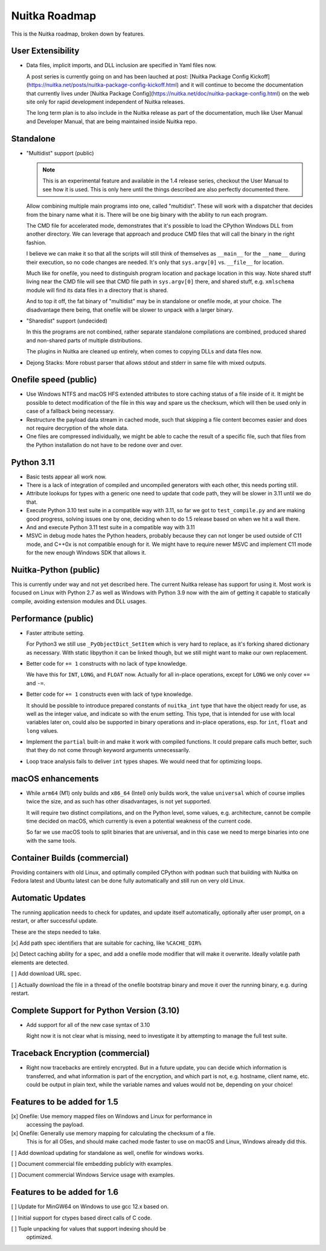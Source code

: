 ################
 Nuitka Roadmap
################

This is the Nuitka roadmap, broken down by features.

********************
 User Extensibility
********************

-  Data files, implicit imports, and DLL inclusion are specified in Yaml
   files now.

   A post series is currently going on and has been lauched at post: [Nuitka
   Package Config
   Kickoff](https://nuitka.net/posts/nuitka-package-config-kickoff.html) and it
   will continue to become the documentation that currently lives under [Nuitka
   Package Config](https://nuitka.net/doc/nuitka-package-config.html) on the web
   site only for rapid development independent of Nuitka releases.

   The long term plan is to also include in the Nuitka release as part of
   the documentation, much like User Manual and Developer Manual, that are
   being maintained inside Nuitka repo.

************
 Standalone
************

-  "Multidist" support (public)

   .. note::

      This is an experimental feature and available in the 1.4 release
      series, checkout the User Manual to see how it is used. This is
      only here until the things described are also perfectly documented
      there.

   Allow combining multiple main programs into one, called "multidist".
   These will work with a dispatcher that decides from the binary name
   what it is. There will be one big binary with the ability to run each
   program.

   The CMD file for accelerated mode, demonstrates that it's possible to
   load the CPython Windows DLL from another directory. We can leverage
   that approach and produce CMD files that will call the binary in the
   right fashion.

   I believe we can make it so that all the scripts will still think of
   themselves as ``__main__`` for the ``__name__`` during their
   execution, so no code changes are needed. It's only that
   ``sys.argv[0]`` vs. ``__file__`` for location.

   Much like for onefile, you need to distinguish program location and
   package location in this way. Note shared stuff living near the CMD
   file will see that CMD file path in ``sys.argv[0]`` there, and shared
   stuff, e.g. ``xmlschema`` module will find its data files in a
   directory that is shared.

   And to top it off, the fat binary of "multidist" may be in standalone
   or onefile mode, at your choice. The disadvantage there being, that
   onefile will be slower to unpack with a larger binary.

-  "Sharedist" support (undecided)

   In this the programs are not combined, rather separate standalone
   compilations are combined, produced shared and non-shared parts of
   multiple distributions.

   The plugins in Nuitka are cleaned up entirely, when comes to copying
   DLLs and data files now.

-  Dejong Stacks: More robust parser that allows stdout and stderr in
   same file with mixed outputs.

************************
 Onefile speed (public)
************************

-  Use Windows NTFS and macOS HFS extended attributes to store caching
   status of a file inside of it. It might be possible to detect
   modification of the file in this way and spare us the checksum, which
   will then be used only in case of a fallback being necessary.

-  Restructure the payload data stream in cached mode, such that
   skipping a file content becomes easier and does not require
   decryption of the whole data.

-  One files are compressed individually, we might be able to cache the
   result of a specific file, such that files from the Python
   installation do not have to be redone over and over.

************
 Python 3.11
************

-  Basic tests appear all work now.

-  There is a lack of integration of compiled and uncompiled generators
   with each other, this needs porting still.

-  Attribute lookups for types with a generic one need to update that
   code path, they will be slower in 3.11 until we do that.

-  Execute Python 3.10 test suite in a compatible way with 3.11, so far
   we got to ``test_compile.py`` and are making good progress, solving
   issues one by one, deciding when to do 1.5 release based on when we
   hit a wall there.

-  And and execute Python 3.11 test suite in a compatible way with 3.11

-  MSVC in debug mode hates the Python headers, probably because they can
   not longer be used outside of C11 mode, and C++0x is not compatible enough
   for it. We might have to require newer MSVC and implement C11 mode for the
   new enough Windows SDK that allows it.

************************
 Nuitka-Python (public)
************************

This is currently under way and not yet described here. The current
Nuitka release has support for using it. Most work is focused on Linux
with Python 2.7 as well as Windows with Python 3.9 now with the aim of
getting it capable to statically compile, avoiding extension modules and
DLL usages.

**********************
 Performance (public)
**********************

-  Faster attribute setting.

   For Python3 we still use ``_PyObjectDict_SetItem`` which is very hard
   to replace, as it's forking shared dictionary as necessary. With
   static libpython it can be linked though, but we still might want to
   make our own replacement.

-  Better code for ``+= 1`` constructs with no lack of type knowledge.

   We have this for ``INT``, ``LONG``, and ``FLOAT`` now. Actually for
   all in-place operations, except for ``LONG`` we only cover ``+=`` and
   ``-=``.

-  Better code for ``+= 1`` constructs even with lack of type knowledge.

   It should be possible to introduce prepared constants of
   ``nuitka_int`` type that have the object ready for use, as well as
   the integer value, and indicate so with the enum setting. This type,
   that is intended for use with local variables later on, could also be
   supported in binary operations and in-place operations, esp. for
   ``int``, ``float`` and ``long`` values.

-  Implement the ``partial`` built-in and make it work with compiled
   functions. It could prepare calls much better, such that they do not
   come through keyword arguments unnecessarily.

-  Loop trace analysis fails to deliver ``int`` types shapes. We would
   need that for optimizing loops.

********************
 macOS enhancements
********************

-  While ``arm64`` (M1) only builds and ``x86_64`` (Intel) only builds
   work, the value ``universal`` which of course implies twice the size,
   and as such has other disadvantages, is not yet supported.

   It will require two distinct compilations, and on the Python level,
   some values, e.g. architecture, cannot be compile time decided on
   macOS, which currently is even a potential weakness of the current
   code.

   So far we use macOS tools to split binaries that are universal, and
   in this case we need to merge binaries into one with the same tools.

*******************************
 Container Builds (commercial)
*******************************

Providing containers with old Linux, and optimally compiled CPython with
``podman`` such that building with Nuitka on Fedora latest and Ubuntu
latest can be done fully automatically and still run on very old Linux.

*******************
 Automatic Updates
*******************

The running application needs to check for updates, and update itself
automatically, optionally after user prompt, on a restart, or after
successful update.

These are the steps needed to take.

[x] Add path spec identifiers that are suitable for caching, like
``%CACHE_DIR%``

[x] Detect caching ability for a spec, and add a onefile mode modifier
that will make it overwrite. Ideally volatile path elements are
detected.

[ ] Add download URL spec.

[ ] Actually download the file in a thread of the onefile bootstrap
binary and move it over the running binary, e.g. during restart.

********************************************
 Complete Support for Python Version (3.10)
********************************************

-  Add support for all of the new case syntax of 3.10

   Right now it is not clear what is missing, need to investigate it by
   attempting to manage the full test suite.

***********************************
 Traceback Encryption (commercial)
***********************************

-  Right now tracebacks are entirely encrypted. But in a future update,
   you can decide which information is transferred, and what information
   is part of the encryption, and which part is not, e.g. hostname,
   client name, etc. could be output in plain text, while the variable
   names and values would not be, depending on your choice!

******************************
 Features to be added for 1.5
******************************

[x] Onefile: Use memory mapped files on Windows and Linux for performance in
   accessing the payload.

[x] Onefile: Generally use memory mapping for calculating the checksum of a file.
   This is for all OSes, and should make cached mode faster to use on macOS and
   Linux, Windows already did this.

[ ] Add download updating for standalone as well, onefile for windows works.

[ ] Document commercial file embedding publicly with examples.

[ ] Document commercial Windows Service usage with examples.


******************************
 Features to be added for 1.6
******************************

[ ] Update for MinGW64 on Windows to use gcc 12.x based on.

[ ] Initial support for ctypes based direct calls of C code.

[ ] Tuple unpacking for values that support indexing should be
   optimized.

